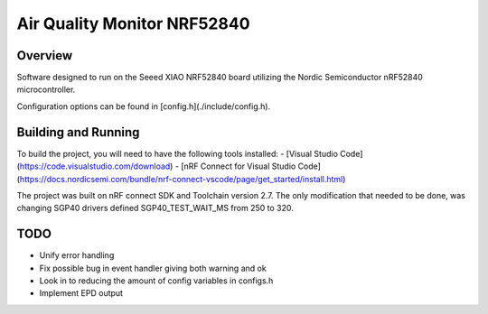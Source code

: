 Air Quality Monitor NRF52840
###########

Overview
********

Software designed to run on the Seeed XIAO NRF52840 board utilizing the Nordic Semiconductor nRF52840 microcontroller.

Configuration options can be found in [config.h](./include/config.h).

Building and Running
********************

To build the project, you will need to have the following tools installed:
- [Visual Studio Code](https://code.visualstudio.com/download)
- [nRF Connect for Visual Studio Code](https://docs.nordicsemi.com/bundle/nrf-connect-vscode/page/get_started/install.html)

The project was built on nRF connect SDK and Toolchain version 2.7. The only modification that needed to be done, was changing SGP40 drivers defined SGP40_TEST_WAIT_MS from 250 to 320.


TODO
********************
* Unify error handling
* Fix possible bug in event handler giving both warning and ok
* Look in to reducing the amount of config variables in configs.h
* Implement EPD output